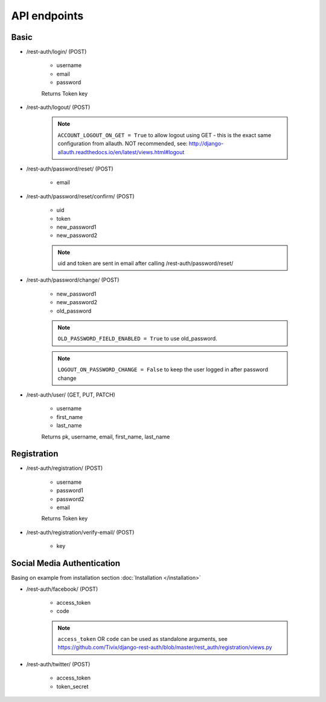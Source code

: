 API endpoints
=============

Basic
-----

- /rest-auth/login/ (POST)

    - username
    - email
    - password

    Returns Token key

- /rest-auth/logout/ (POST)

    .. note:: ``ACCOUNT_LOGOUT_ON_GET = True`` to allow logout using GET - this is the exact same configuration from allauth. NOT recommended, see: http://django-allauth.readthedocs.io/en/latest/views.html#logout

- /rest-auth/password/reset/ (POST)

    - email

- /rest-auth/password/reset/confirm/ (POST)

    - uid
    - token
    - new_password1
    - new_password2

    .. note:: uid and token are sent in email after calling /rest-auth/password/reset/

- /rest-auth/password/change/ (POST)

    - new_password1
    - new_password2
    - old_password

    .. note:: ``OLD_PASSWORD_FIELD_ENABLED = True`` to use old_password.
    .. note:: ``LOGOUT_ON_PASSWORD_CHANGE = False`` to keep the user logged in after password change

- /rest-auth/user/ (GET, PUT, PATCH)

    - username
    - first_name
    - last_name

    Returns pk, username, email, first_name, last_name


Registration
------------

- /rest-auth/registration/ (POST)

    - username
    - password1
    - password2
    - email
    
    Returns Token key

- /rest-auth/registration/verify-email/ (POST)

    - key


Social Media Authentication
---------------------------

Basing on example from installation section :doc:`Installation </installation>`

- /rest-auth/facebook/ (POST)

    - access_token
    - code

    .. note:: ``access_token`` OR ``code`` can be used as standalone arguments, see https://github.com/Tivix/django-rest-auth/blob/master/rest_auth/registration/views.py

- /rest-auth/twitter/ (POST)

    - access_token
    - token_secret
